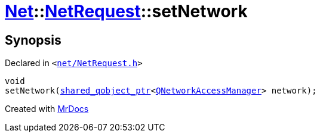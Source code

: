 [#Net-NetRequest-setNetwork]
= xref:Net.adoc[Net]::xref:Net/NetRequest.adoc[NetRequest]::setNetwork
:relfileprefix: ../../
:mrdocs:


== Synopsis

Declared in `&lt;https://github.com/PrismLauncher/PrismLauncher/blob/develop/launcher/net/NetRequest.h#L72[net&sol;NetRequest&period;h]&gt;`

[source,cpp,subs="verbatim,replacements,macros,-callouts"]
----
void
setNetwork(xref:shared_qobject_ptr.adoc[shared&lowbar;qobject&lowbar;ptr]&lt;xref:QNetworkAccessManager.adoc[QNetworkAccessManager]&gt; network);
----



[.small]#Created with https://www.mrdocs.com[MrDocs]#
